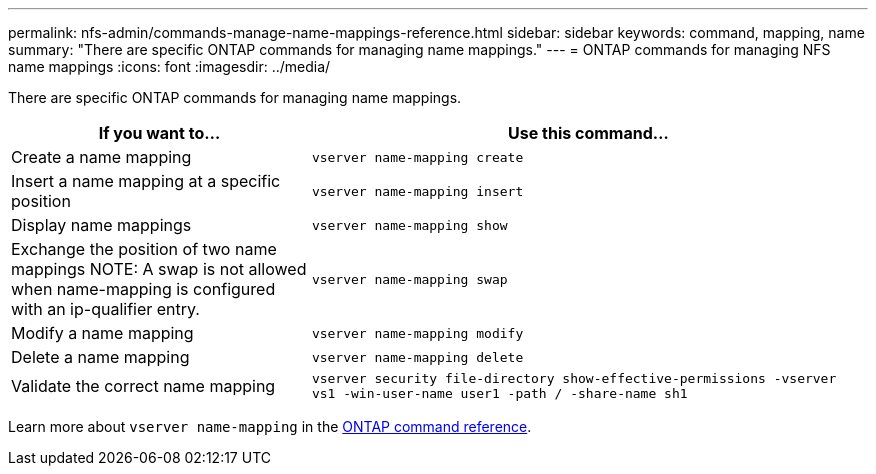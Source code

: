 ---
permalink: nfs-admin/commands-manage-name-mappings-reference.html
sidebar: sidebar
keywords: command, mapping, name
summary: "There are specific ONTAP commands for managing name mappings."
---
= ONTAP commands for managing NFS name mappings
:icons: font
:imagesdir: ../media/

[.lead]
There are specific ONTAP commands for managing name mappings.

[cols="35,65"]
|===

h| If you want to... h| Use this command...

a|
Create a name mapping
a|
`vserver name-mapping create`
a|
Insert a name mapping at a specific position
a|
`vserver name-mapping insert`
a|
Display name mappings
a|
`vserver name-mapping show`
a|
Exchange the position of two name mappings
NOTE: A swap is not allowed when name-mapping is configured with an ip-qualifier entry.

a|
`vserver name-mapping swap`
a|
Modify a name mapping
a|
`vserver name-mapping modify`
a|
Delete a name mapping
a|
`vserver name-mapping delete`
a|
Validate the correct name mapping
a|
`vserver security file-directory show-effective-permissions -vserver vs1 -win-user-name user1 -path / -share-name sh1`

|===

Learn more about `vserver name-mapping` in the link:https://docs.netapp.com/us-en/ontap-cli/search.html?q=vserver+name-mapping[ONTAP command reference^].

// 2025 May 23, ONTAPDOC-2982
// 2025 Jan 16, ONTAPDOC-2569 
